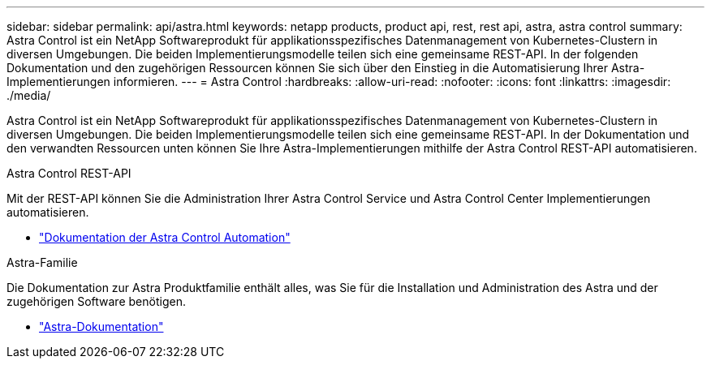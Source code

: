 ---
sidebar: sidebar 
permalink: api/astra.html 
keywords: netapp products, product api, rest, rest api, astra, astra control 
summary: Astra Control ist ein NetApp Softwareprodukt für applikationsspezifisches Datenmanagement von Kubernetes-Clustern in diversen Umgebungen. Die beiden Implementierungsmodelle teilen sich eine gemeinsame REST-API. In der folgenden Dokumentation und den zugehörigen Ressourcen können Sie sich über den Einstieg in die Automatisierung Ihrer Astra-Implementierungen informieren. 
---
= Astra Control
:hardbreaks:
:allow-uri-read: 
:nofooter: 
:icons: font
:linkattrs: 
:imagesdir: ./media/


[role="lead"]
Astra Control ist ein NetApp Softwareprodukt für applikationsspezifisches Datenmanagement von Kubernetes-Clustern in diversen Umgebungen. Die beiden Implementierungsmodelle teilen sich eine gemeinsame REST-API. In der Dokumentation und den verwandten Ressourcen unten können Sie Ihre Astra-Implementierungen mithilfe der Astra Control REST-API automatisieren.

.Astra Control REST-API
Mit der REST-API können Sie die Administration Ihrer Astra Control Service und Astra Control Center Implementierungen automatisieren.

* https://docs.netapp.com/us-en/astra-automation/["Dokumentation der Astra Control Automation"^]


.Astra-Familie
Die Dokumentation zur Astra Produktfamilie enthält alles, was Sie für die Installation und Administration des Astra und der zugehörigen Software benötigen.

* https://docs.netapp.com/us-en/astra-family/["Astra-Dokumentation"^]

